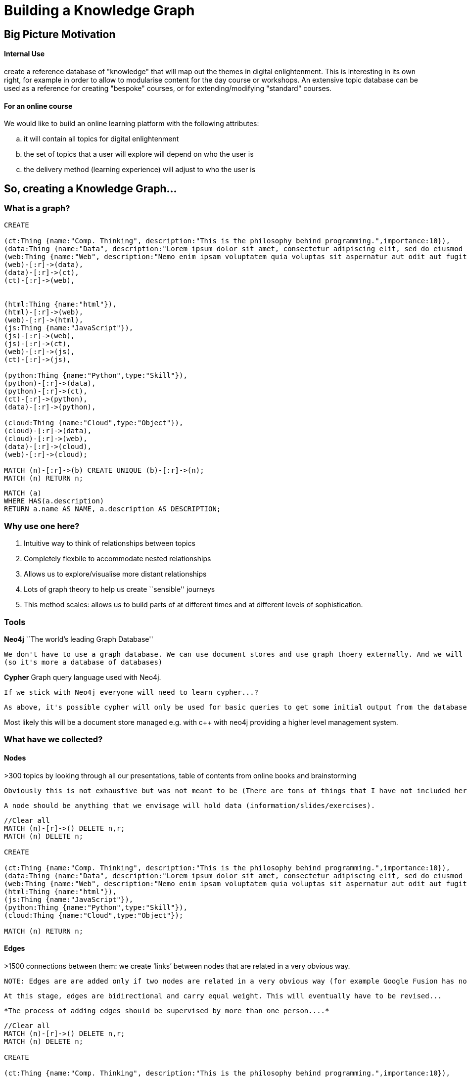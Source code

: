 = Building a Knowledge Graph

anchor:anchor-2[]

anchor:anchor-2[]


== Big Picture Motivation

==== Internal Use

create a reference database of "knowledge" that will map out the themes in digital enlightenment. This is interesting in its own right, for example in order to allow to modularise content for the day course or workshops. An extensive topic database can be used as a reference for creating "bespoke" courses, or for extending/modifying "standard" courses.

==== For an online course

We would like to build an online learning platform with the following attributes:
[loweralpha]
. it will contain all topics for digital enlightenment
. the set of topics that a user will explore will depend on who the user is
. the delivery method (learning experience) will adjust to who the user is

anchor:anchor-2[]

anchor:anchor-2[]

== So, creating a Knowledge Graph...

=== What is a graph?

//hide
[source,cypher]
----

CREATE

(ct:Thing {name:"Comp. Thinking", description:"This is the philosophy behind programming.",importance:10}),
(data:Thing {name:"Data", description:"Lorem ipsum dolor sit amet, consectetur adipiscing elit, sed do eiusmod tempor incididunt ut labore et dolore magna aliqua. Ut enim ad minim veniam, quis nostrud exercitation ullamco laboris nisi ut aliquip ex ea commodo consequat."}),
(web:Thing {name:"Web", description:"Nemo enim ipsam voluptatem quia voluptas sit aspernatur aut odit aut fugit, sed quia consequuntur magni dolores eos qui ratione voluptatem sequi nesciunt."}),
(web)-[:r]->(data),
(data)-[:r]->(ct),
(ct)-[:r]->(web),


(html:Thing {name:"html"}),
(html)-[:r]->(web),
(web)-[:r]->(html),
(js:Thing {name:"JavaScript"}),
(js)-[:r]->(web),
(js)-[:r]->(ct),
(web)-[:r]->(js),
(ct)-[:r]->(js),

(python:Thing {name:"Python",type:"Skill"}),
(python)-[:r]->(data),
(python)-[:r]->(ct),
(ct)-[:r]->(python),
(data)-[:r]->(python),

(cloud:Thing {name:"Cloud",type:"Object"}),
(cloud)-[:r]->(data),
(cloud)-[:r]->(web),
(data)-[:r]->(cloud),
(web)-[:r]->(cloud);

MATCH (n)-[:r]->(b) CREATE UNIQUE (b)-[:r]->(n);
MATCH (n) RETURN n;

----

//graph

[source,cypher]
----

MATCH (a)
WHERE HAS(a.description)
RETURN a.name AS NAME, a.description AS DESCRIPTION;

----

//table

anchor:anchor-2[]


=== Why use one here?

//list
. Intuitive way to think of relationships between topics


. Completely flexbile to accommodate nested relationships


. Allows us to explore/visualise more distant relationships


. Lots of graph theory to help us create ``sensible'' journeys


. This method scales: allows us to build parts of at different times and at different levels of sophistication.

anchor:anchor-2[]

=== Tools

*Neo4j* ``The world's leading Graph Database''
  
  We don't have to use a graph database. We can use document stores and use graph thoery externally. And we will to some extent. But it's still useful: allows us to store properties etc all in one place. Among other things, it will also hold pointers to the actual document stores.
  (so it's more a database of databases)

anchor:anchor-2[]

*Cypher* Graph query language used with Neo4j. 

  If we stick with Neo4j everyone will need to learn cypher...?
  
  As above, it's possible cypher will only be used for basic queries to get some initial output from the database and then a programming language will take over.

anchor:anchor-2[]

Most likely this will be a document store managed e.g. with c++ with neo4j providing a higher level management system.


=== What have we collected?

==== Nodes

>300 topics by looking through all our presentations, table of contents from online books and brainstorming

  Obviously this is not exhaustive but was not meant to be (There are tons of things that I have not included here (for example consider ToC from http://shop.oreilly.com/product/9780596805531.do)) (will revisit this in a sec)!
  
  A node should be anything that we envisage will hold data (information/slides/exercises).
  
//hidden
[source,cypher]
----
//Clear all
MATCH (n)-[r]->() DELETE n,r;
MATCH (n) DELETE n;

CREATE

(ct:Thing {name:"Comp. Thinking", description:"This is the philosophy behind programming.",importance:10}),
(data:Thing {name:"Data", description:"Lorem ipsum dolor sit amet, consectetur adipiscing elit, sed do eiusmod tempor incididunt ut labore et dolore magna aliqua. Ut enim ad minim veniam, quis nostrud exercitation ullamco laboris nisi ut aliquip ex ea commodo consequat."}),
(web:Thing {name:"Web", description:"Nemo enim ipsam voluptatem quia voluptas sit aspernatur aut odit aut fugit, sed quia consequuntur magni dolores eos qui ratione voluptatem sequi nesciunt."}),
(html:Thing {name:"html"}),
(js:Thing {name:"JavaScript"}),
(python:Thing {name:"Python",type:"Skill"}),
(cloud:Thing {name:"Cloud",type:"Object"});

MATCH (n) RETURN n;

----
//graph

==== Edges
  
>1500 connections between them: we create ‘links’ between nodes that are related in a very obvious way.
  
  NOTE: Edges are are added only if two nodes are related in a very obvious way (for example Google Fusion has not been linked to anything). Obviously the more edges the more flexbile the journey through the graph can be, but this has to balance with a sensible number of possible journeys and journey architecture. For example, Google Doc -> Data Store but Google Doc !-> Data. This highlights the importance of looking further away then 1st degree relationships whenever we are exploring the graph.
  
  At this stage, edges are bidirectional and carry equal weight. This will eventually have to be revised...

  *The process of adding edges should be supervised by more than one person....*

//hidden
[source,cypher]
----

//Clear all
MATCH (n)-[r]->() DELETE n,r;
MATCH (n) DELETE n;

CREATE

(ct:Thing {name:"Comp. Thinking", description:"This is the philosophy behind programming.",importance:10}),
(data:Thing {name:"Data", description:"Lorem ipsum dolor sit amet, consectetur adipiscing elit, sed do eiusmod tempor incididunt ut labore et dolore magna aliqua. Ut enim ad minim veniam, quis nostrud exercitation ullamco laboris nisi ut aliquip ex ea commodo consequat."}),
(web:Thing {name:"Web", description:"Nemo enim ipsam voluptatem quia voluptas sit aspernatur aut odit aut fugit, sed quia consequuntur magni dolores eos qui ratione voluptatem sequi nesciunt."}),
(web)-[:r]->(data),
(data)-[:r]->(ct),
(ct)-[:r]->(web),


(html:Thing {name:"html"}),
(html)-[:r]->(web),
(web)-[:r]->(html),
(js:Thing {name:"JavaScript"}),
(js)-[:r]->(web),
(js)-[:r]->(ct),
(web)-[:r]->(js),
(ct)-[:r]->(js),

(python:Thing {name:"Python",type:"Skill"}),
(python)-[:r]->(data),
(python)-[:r]->(ct),
(ct)-[:r]->(python),
(data)-[:r]->(python),

(cloud:Thing {name:"Cloud",type:"Object"}),
(cloud)-[:r]->(data),
(cloud)-[:r]->(web),
(data)-[:r]->(cloud),
(web)-[:r]->(cloud);

MATCH (n)-[:r]->(b) CREATE UNIQUE (b)-[:r]->(n);
MATCH (n) RETURN n;

----
//graph

==== Where?

All scripts are uploaded on my decoded google drive. We should discuss moving that to a decoded github folder. 

anchor:anchor-2[]

anchor:anchor-2[]


== Hierarchy

So we have a topic space. But not all topics have the same importance. For example, computational thinking is should have more weight than JavaScript. There is inherent hierarchy and nesting between our topics. `Data pipeline' is a different thing to `API'.

This should be incorporated because:

//list
[loweralpha]
. For journey management

  Knowledge of `hierarchy' will allow us to create lessons (collections of nodes), for example.
  
  Some special nodes should help us jump around the graph more efficiently (faster navigation)
  
  All this suggests that we can more easily get more information on what could be the different relationships between nodes.

. to inform on type of content and content delivery
  
  e.g. some nodes could just be jargon busters that can just pop-up whenever relevant
  
  e.g. some nodes could represent higher-level overview of big concepts that a user should *always* visit
  
  e.g. some nodes should link to online exercises 


I can think of two ways for handling this.

//list
.Ordered

. Using properties (e.g. (data {name:"Data", importance:10, type:"Major Theme"})

. Using node labels: nodes are no longer the same thing but can represent different types of objects (for example we can have actors, movies and country of origin all represented by nodes in the same graph).

  I have selected this 2nd approach -- this might change!

//hidden
[source,cypher]
----
MATCH (n)-[r]->() DELETE n,r;
MATCH (n) DELETE n;

CREATE

(internet:Field {name:"Internet"}),
(web:Theme {name:"Web"}),
(web)-[:r]->(internet),
(html:Topic {name:"html"}),
(canvas:Topic {name:"html", parent_topic:"html"}),
(css:Topic {name:"css"}),
(js:Topic {name:"JavaScript"}),
(html)-[:r]->(web),
(css)-[:r]->(web),
(html)-[:r]->(css),
(js)-[:r]->(css),
(js)-[:r]->(html),
(js)-[:r]->(web),
(sirTim:People {name:"Sir Tim Berners Lee"}),
(html5cookbook:Book {name:"HTML5 Cookbook", url:"http://shop.oreilly.com/product/0636920016038.do", author:["Christopher Schmitt", "Kyle Simpson"], publisher: "O'Reilly Media"}),
(sirTim)-[:r]->(html),
(sirTim)-[:r]->(web),
(ian_hickson:People {name:"Ian Hickson"}),
(ian_hickson)-[:RT]->(html),
(html5cookbook)-[:r]->(html),
(jsonfiddle:Tools {name:"Json Fiddle", url:"http://jsfiddle.net/"}),
(jsonfiddle)-[:r]->(js),
(jsonfiddle)-[:r]->(web),
(stackoverflow:Website {name:"StackOverflow", url:"http://stackoverflow.com/"}), //replace with w3c
(stackoverflow)-[:r]->(js),
(w3c:Website {name:"W3C",url:"http://www.w3.org/"}),
(w3c)-[:r]->(sirTim);


MATCH (a), (b)
WHERE HAS (b.parent_topic)
AND b.name in a.parent_topic //This works because b.name is NOT an array
CREATE UNIQUE a-[r:RT]->b;

MATCH (a), (b)
WHERE HAS (a.parent_topic)
AND b.name in a.parent_topic //This works because b.name is NOT an array
CREATE UNIQUE a-[r:RT]->b;

MATCH (a), (b)
WHERE HAS (a.parent_topic)
AND HAS (b.parent_topic)
AND b.parent_topic = a.parent_topic
AND NOT b.name = a.name //do we need this connection?
CREATE UNIQUE a-[r:RT]->b;

MATCH (a:People)-[:RT]->(c)-[:RT]->(b:People)
WHERE NOT a.name = b.name
CREATE UNIQUE (b)-[:RT]->(a);

MATCH (a:Website), (b {name:"Web"})
CREATE UNIQUE (b)-[:RT]->(a);

MATCH (n)-[:r]->(b) CREATE UNIQUE (b)-[:r]->(n);
MATCH (n) RETURN n;
----
//graph

=== What are the categories?

* Create a hierarchy of topics/concepts in order to construct the graph and better understand the landscape of digital enlightenment:

  - *Fields* (e.g. Internet)
  

    `Fields' are the main areas that collectively capture all concepts in digital enlightenment. For someone to be
    truly digitally enlightened, they must have sufficiently explored all `Fields'.

         |      Comp. Thinking       |       Data      |      Security      |      Internet       |       Hardware      |

    Fields can only have overview comments (i.e. no exercises) and links to books etc

  - *Themes* (e.g. Web)
    
    `Themes' are higher level concepts but ultimately belong under one or more of the `Fields'. Themes but are too conceptual to be classified as `Topics'.  `Themes' should be well known for us to decide which ones need to be covered/explored.
    
    There can be nesting within Themes. In this case there is `parent_topic' property.
    
    For example: 
    Front-end is a Theme, but it is nested under Web.
    Machine Learning is a Theme, but it is nested under Statistics.
    Unsupervised Machine Learning is a Theme, but it is nested under Machine Learning.
    
    Themes can only have overview comments

  - *Topics* (e.g. html, css) 
  
    The majority of the contents of the knowledge graph are probably going to be topics. These are specific learning items that may also have exercises etc. Just like with Themes, there can be lots of nesting here that can be explicitly incorporated using the parent_topic property.

  - *Tools* (e.g. JS Fiddle) 
  
    Tools should be linked to all other topics, themes etc to which they are relevant. If a tool is online, there should also be a url and an edge to the Web.

  - *Websites* (e.g. Stackoverflow, W3C)
  
    Websites should be linked to all other topics, themes etc to which they are relevant. Websites should also have a url.

  - *People* (e.g. Ada Lovelace, Sir Tim)
  
    All(?) individuals that we refer to in our slides have been included here, and of course more may be added. People have a full name and they are linked to all the topics, themes, fields to which they have contributed.
    
    There are more `voiced' in the resources pages that haven't made it on the graph yet.

  - *Books* (useful books; e.g. HTML5 Cookbook by O'reilly media)
  
    All books should have a url linking to something useful. Ideally we also need an author and publisher.

  - *Cases*/*Definitions* (e.g. Heartbleed, Data Pipeline)
  
    Anything that is a bit too complicated to categorize or to niche has been temporarily set as `Cases'. I have this here because it's in the current version of the graph but ignore it!
    
    (I think we might want to come up with a few more categories as the graph grows and we start adding content)

== The Graph 

==== Themes 

image::http://s25.postimg.org/vn5rclgfz/themes.png[]

==== Topics

image::http://s25.postimg.org/a20oozjpb/topics.png[]

==== People

image::http://s25.postimg.org/wf8fbskn3/people_nodes.png[]

==== Data Pipeline

image::http://s25.postimg.org/ffzgwj9fj/data_pipeline.png[]

==== How can we get from Data to Coding in up three steps?

image::http://s25.postimg.org/5x3k8aq2n/data_and_coding_2d_paths.png[]

==== Security Themes

image::http://s25.postimg.org/fh9epyb9b/security_themes.png[]

==== What is 3 steps away both from Security and Data?

image::http://s25.postimg.org/zdj6apwfz/security_and_data_3steps.png[]

anchor:anchor-2[]

== What is this Graph?

It's the backbone:

  jQuery ---> Jargon Buster/Overview
              Online notes
              Managing Html
              Forms
              Calendar
              Hover-over
              Drag and Drop
              .......
  All of these should have their own document store, get their own nodes on the graph. Each has its own importance score, weight, difficulty level....
  
  *This gives flexibility for different types of user and different delivery methods and contextualisation*

anchor:anchor-2[]

== Next Steps

anchor:anchor-2[]

A Add content either on graph or in MongoDB. Use this niche content to create more meaningful, possible directed relationships!
  
  We need to have a discussion on node importance/weight and types of edges. 
  
  Weights: how important is it to visit this node? This will depend on the node ``connectivity'' but we can also attach an inherent weight to do with how important we judge it to be for digital enlightenment.
  
  Edges: requires, the same as, belongs to, ....
  
  Obviously this can be refined later (and indeed we should start basic) but it's good to set up early!

anchor:anchor-2[]

B Use existing Decoded content to start with? (16 steps, slides,...?)

anchor:anchor-2[]

C Which parts of the graph and to what depth?

  We can have a light version everywhere (and then start testing an algorithm sooner, e.g. a Markov Chain) OR pick one subsection of the graph and add more advanced content, test links to external material etc sooner.

anchor:anchor-2[]

== Also...

anchor:anchor-2[]

A Servers

anchor:anchor-2[]

B Themes

anchor:anchor-2[]

C Where are the slides etc?

anchor:anchor-2[]

D Building an API: who will access, when and how?





